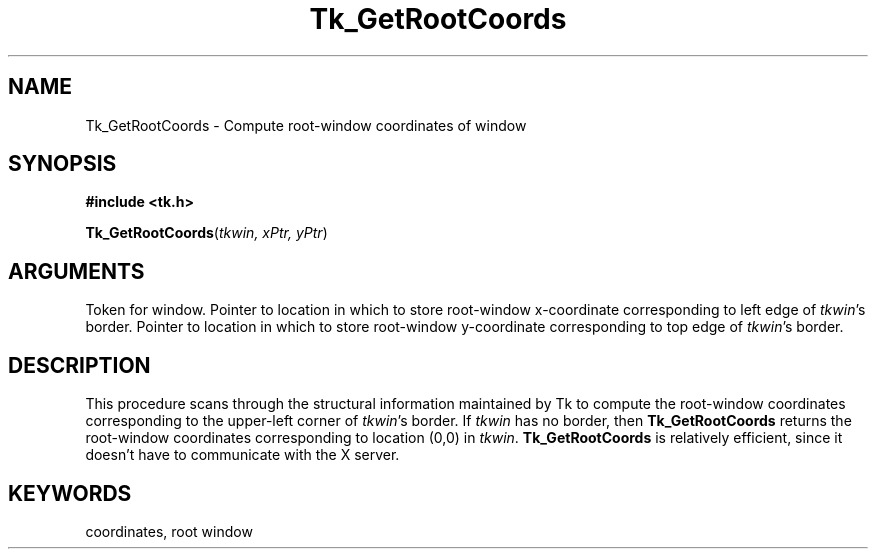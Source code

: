 '\"
'\" Copyright (c) 1990 The Regents of the University of California.
'\" Copyright (c) 1994-1996 Sun Microsystems, Inc.
'\"
'\" See the file "license.terms" for information on usage and redistribution
'\" of this file, and for a DISCLAIMER OF ALL WARRANTIES.
'\" 
'\" RCS: @(#) $Id: GetRootCrd.3,v 1.2 1998/09/14 18:22:51 stanton Exp $
'\" 
.TH Tk_GetRootCoords 3 "" Tk "Tk Library Procedures"
.BS
.SH NAME
Tk_GetRootCoords \- Compute root-window coordinates of window
.SH SYNOPSIS
.nf
\fB#include <tk.h>\fR
.sp
\fBTk_GetRootCoords\fR(\fItkwin, xPtr, yPtr\fR)
.SH ARGUMENTS
.AS Tk_Window tkwin
.AP Tk_Window tkwin in
Token for window.
.AP int *xPtr out
Pointer to location in which to store root-window x-coordinate
corresponding to left edge of \fItkwin\fR's border.
.AP int *yPtr out
Pointer to location in which to store root-window y-coordinate
corresponding to top edge of \fItkwin\fR's border.
.BE

.SH DESCRIPTION
.PP
This procedure scans through the structural information maintained
by Tk to compute the root-window coordinates corresponding to
the upper-left corner of \fItkwin\fR's border.  If \fItkwin\fR has
no border, then \fBTk_GetRootCoords\fR returns the root-window
coordinates corresponding to location (0,0) in \fItkwin\fR.
\fBTk_GetRootCoords\fR is relatively efficient, since it doesn't have to
communicate with the X server.

.SH KEYWORDS
coordinates, root window
